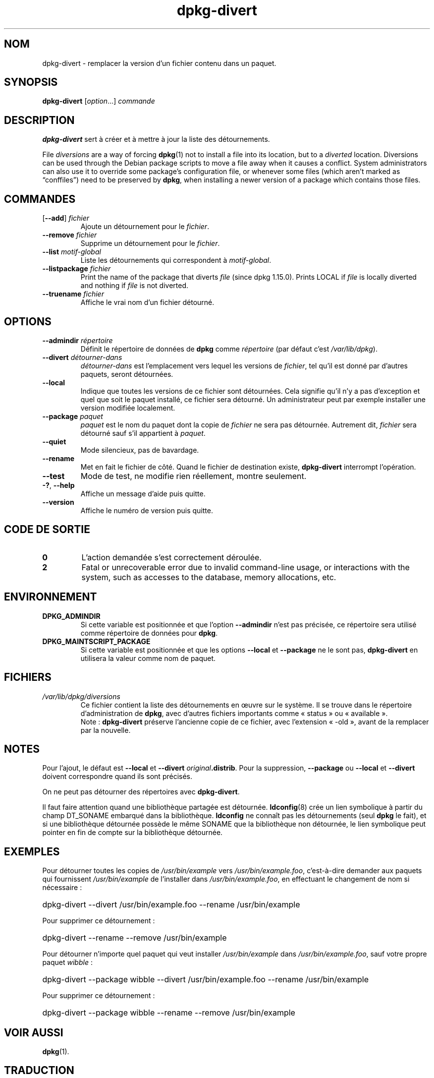 .\" dpkg manual page - dpkg-divert(1)
.\"
.\" Copyright © 1995 Ian Jackson <ijackson@chiark.greenend.org.uk>
.\" Copyright © 1999 Wichert Akkerman <wakkerma@debian.org>
.\" Copyright © 2004 Scott James Remnant <keybuk@debian.org>
.\" Copyright © 2007-2013, 2015 Guillem Jover <guillem@debian.org>
.\"
.\" This is free software; you can redistribute it and/or modify
.\" it under the terms of the GNU General Public License as published by
.\" the Free Software Foundation; either version 2 of the License, or
.\" (at your option) any later version.
.\"
.\" This is distributed in the hope that it will be useful,
.\" but WITHOUT ANY WARRANTY; without even the implied warranty of
.\" MERCHANTABILITY or FITNESS FOR A PARTICULAR PURPOSE.  See the
.\" GNU General Public License for more details.
.\"
.\" You should have received a copy of the GNU General Public License
.\" along with this program.  If not, see <https://www.gnu.org/licenses/>.
.
.\"*******************************************************************
.\"
.\" This file was generated with po4a. Translate the source file.
.\"
.\"*******************************************************************
.TH dpkg\-divert 1 14\-08\-2011 "Projet Debian" "Utilitaires de dpkg"
.SH NOM
dpkg\-divert \- remplacer la version d'un fichier contenu dans un paquet.
.
.SH SYNOPSIS
\fBdpkg\-divert\fP [\fIoption\fP...] \fIcommande\fP
.
.SH DESCRIPTION
\fBdpkg\-divert\fP sert à créer et à mettre à jour la liste des détournements.
.PP
File \fIdiversions\fP are a way of forcing \fBdpkg\fP(1)  not to install a file
into its location, but to a \fIdiverted\fP location. Diversions can be used
through the Debian package scripts to move a file away when it causes a
conflict. System administrators can also use it to override some package's
configuration file, or whenever some files (which aren't marked as
\(lqconffiles\(rq) need to be preserved by \fBdpkg\fP, when installing a newer
version of a package which contains those files.
.sp
.SH COMMANDES
.TP 
[\fB\-\-add\fP] \fIfichier\fP
Ajoute un détournement pour le \fIfichier\fP.
.TP 
\fB\-\-remove\fP\fI fichier\fP
Supprime un détournement pour le \fIfichier\fP.
.TP 
\fB\-\-list\fP \fImotif\-global\fP
Liste les détournements qui correspondent à \fImotif\-global\fP.
.TP 
\fB\-\-listpackage\fP\fI fichier\fP
Print the name of the package that diverts \fIfile\fP (since dpkg 1.15.0).
Prints LOCAL if \fIfile\fP is locally diverted and nothing if \fIfile\fP is not
diverted.
.TP 
\fB\-\-truename\fP\fI fichier\fP
Affiche le vrai nom d'un fichier détourné.
.
.SH OPTIONS
.TP 
\fB\-\-admindir\fP\fI répertoire\fP
Définit le répertoire de données de \fBdpkg\fP comme \fIrépertoire\fP (par défaut
c'est \fI/var/lib/dpkg\fP).
.TP 
\fB\-\-divert\fP\fI détourner\-dans\fP
\fIdétourner\-dans\fP est l'emplacement vers lequel les versions de \fIfichier\fP,
tel qu'il est donné par d'autres paquets, seront détournées.
.TP 
\fB\-\-local\fP
Indique que toutes les versions de ce fichier sont détournées. Cela signifie
qu'il n'y a pas d'exception et quel que soit le paquet installé, ce fichier
sera détourné. Un administrateur peut par exemple installer une version
modifiée localement.
.TP 
\fB\-\-package\fP\fI paquet\fP
\fIpaquet\fP est le nom du paquet dont la copie de \fIfichier\fP ne sera pas
détournée. Autrement dit, \fIfichier\fP sera détourné sauf s'il appartient à
\fIpaquet\fP.
.TP 
\fB\-\-quiet\fP
Mode silencieux, pas de bavardage.
.TP 
\fB\-\-rename\fP
Met en fait le fichier de côté. Quand le fichier de destination existe,
\fBdpkg\-divert\fP interrompt l'opération.
.TP 
\fB\-\-test\fP
Mode de test, ne modifie rien réellement, montre seulement.
.TP 
\fB\-?\fP, \fB\-\-help\fP
Affiche un message d'aide puis quitte.
.TP 
\fB\-\-version\fP
Affiche le numéro de version puis quitte.
.
.SH "CODE DE SORTIE"
.TP 
\fB0\fP
L'action demandée s'est correctement déroulée.
.TP 
\fB2\fP
Fatal or unrecoverable error due to invalid command\-line usage, or
interactions with the system, such as accesses to the database, memory
allocations, etc.
.
.SH ENVIRONNEMENT
.TP 
\fBDPKG_ADMINDIR\fP
Si cette variable est positionnée et que l'option \fB\-\-admindir\fP n'est pas
précisée, ce répertoire sera utilisé comme répertoire de données pour
\fBdpkg\fP.
.TP 
\fBDPKG_MAINTSCRIPT_PACKAGE\fP
Si cette variable est positionnée et que les options \fB\-\-local\fP et
\fB\-\-package\fP ne le sont pas, \fBdpkg\-divert\fP en utilisera la valeur comme nom
de paquet.
.
.SH FICHIERS
.TP 
\fI/var/lib/dpkg/diversions\fP
Ce fichier contient la liste des détournements en œuvre sur le système. Il
se trouve dans le répertoire d'administration de \fBdpkg\fP, avec d'autres
fichiers importants comme «\ status\ » ou «\ available\ ».
.br
Note\ : \fBdpkg\-divert\fP préserve l'ancienne copie de ce fichier, avec
l'extension «\ \-old\ », avant de la remplacer par la nouvelle.
.
.SH NOTES
Pour l'ajout, le défaut est \fB\-\-local\fP et \fB\-\-divert\fP
\fIoriginal\fP\fB.distrib\fP. Pour la suppression, \fB\-\-package\fP ou \fB\-\-local\fP et
\fB\-\-divert\fP doivent correspondre quand ils sont précisés.

On ne peut pas détourner des répertoires avec \fBdpkg\-divert\fP.

Il faut faire attention quand une bibliothèque partagée est
détournée. \fBldconfig\fP(8) crée un lien symbolique à partir du champ
DT_SONAME embarqué dans la bibliothèque. \fBldconfig\fP ne connaît pas les
détournements (seul \fBdpkg\fP le fait), et si une bibliothèque détournée
possède le même SONAME que la bibliothèque non détournée, le lien symbolique
peut pointer en fin de compte sur la bibliothèque détournée.
.
.SH EXEMPLES
Pour détourner toutes les copies de \fI/usr/bin/example\fP vers
\fI/usr/bin/example.foo\fP, c'est\-à\-dire demander aux paquets qui fournissent
\fI/usr/bin/example\fP de l'installer dans \fI/usr/bin/example.foo\fP, en
effectuant le changement de nom si nécessaire\ :
.HP
dpkg\-divert \-\-divert /usr/bin/example.foo \-\-rename /usr/bin/example
.PP
Pour supprimer ce détournement\ :
.HP
dpkg\-divert \-\-rename \-\-remove /usr/bin/example

.PP
Pour détourner n'importe quel paquet qui veut installer \fI/usr/bin/example\fP
dans \fI/usr/bin/example.foo\fP, sauf votre propre paquet \fIwibble\fP\ :
.HP
dpkg\-divert \-\-package wibble \-\-divert /usr/bin/example.foo \-\-rename
/usr/bin/example
.PP
Pour supprimer ce détournement\ :
.HP
dpkg\-divert \-\-package wibble \-\-rename \-\-remove /usr/bin/example
.
.SH "VOIR AUSSI"
\fBdpkg\fP(1).
.SH TRADUCTION
Ariel VARDI <ariel.vardi@freesbee.fr>, 2002.
Philippe Batailler, 2006.
Nicolas François, 2006.
Veuillez signaler toute erreur à <debian\-l10n\-french@lists.debian.org>.
